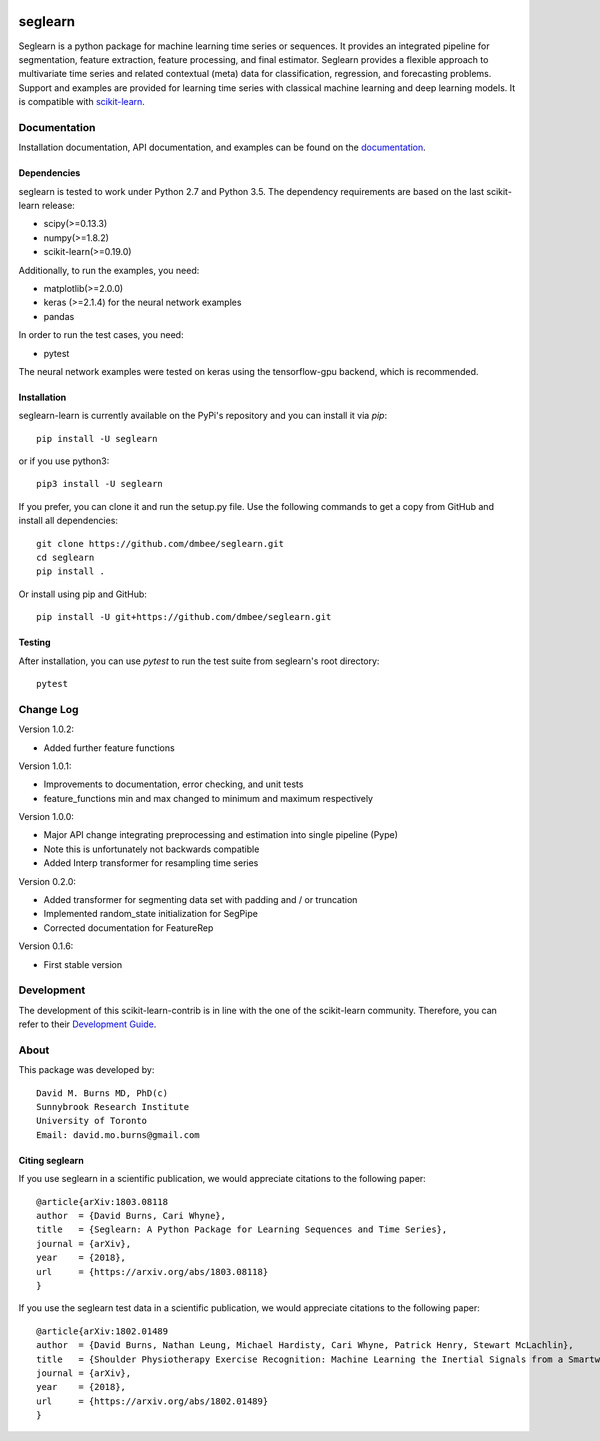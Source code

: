 .. -*- mode: rst -*-

.. _scikit-learn: http://scikit-learn.org/stable/

.. _scikit-learn-contrib: https://github.com/scikit-learn-contrib

|Travis|_ |Pypi|_ |PythonVersion|_ |CircleCI|_ |Coveralls|_

.. |Travis| image:: https://travis-ci.org/dmbee/seglearn.svg?branch=master
.. _Travis: https://travis-ci.org/dmbee/seglearn

.. |Pypi| image:: https://badge.fury.io/py/seglearn.svg
.. _Pypi: https://badge.fury.io/py/seglearn

.. |PythonVersion| image:: https://img.shields.io/pypi/pyversions/seglearn.svg
.. _PythonVersion: https://img.shields.io/pypi/pyversions/seglearn.svg

.. |CircleCI| image:: https://circleci.com/gh/dmbee/seglearn.svg?style=shield&circle-token=:circle-token
.. _CircleCI: https://circleci.com/gh/dmbee/seglearn/tree/master

.. |Coveralls| image:: https://coveralls.io/repos/github/dmbee/seglearn/badge.svg?branch=master&&service=github
.. _Coveralls: https://coveralls.io/github/dmbee/seglearn?branch=master&service=github


seglearn
========

Seglearn is a python package for machine learning time series or sequences. It provides an integrated pipeline for segmentation, feature extraction, feature processing, and final estimator. Seglearn provides a flexible approach to multivariate time series and related contextual (meta) data for classification, regression, and forecasting problems. Support and examples are provided for learning time series with classical machine learning and deep learning models. It is compatible with scikit-learn_.

Documentation
-------------

Installation documentation, API documentation, and examples can be found on the
documentation_.

.. _documentation: https://dmbee.github.io/seglearn/

Dependencies
~~~~~~~~~~~~

seglearn is tested to work under Python 2.7 and Python 3.5.
The dependency requirements are based on the last scikit-learn release:

* scipy(>=0.13.3)
* numpy(>=1.8.2)
* scikit-learn(>=0.19.0)

Additionally, to run the examples, you need:

* matplotlib(>=2.0.0)
* keras (>=2.1.4) for the neural network examples
* pandas

In order to run the test cases, you need:

* pytest

The neural network examples were tested on keras using the tensorflow-gpu backend, which is recommended.

Installation
~~~~~~~~~~~~

seglearn-learn is currently available on the PyPi's repository and you can
install it via `pip`::

  pip install -U seglearn

or if you use python3::

  pip3 install -U seglearn

If you prefer, you can clone it and run the setup.py file. Use the following
commands to get a copy from GitHub and install all dependencies::

  git clone https://github.com/dmbee/seglearn.git
  cd seglearn
  pip install .

Or install using pip and GitHub::

  pip install -U git+https://github.com/dmbee/seglearn.git

Testing
~~~~~~~

After installation, you can use `pytest` to run the test suite from seglearn's root directory::

  pytest

Change Log
----------
Version 1.0.2:

* Added further feature functions

Version 1.0.1:

* Improvements to documentation, error checking, and unit tests
* feature_functions min and max changed to minimum and maximum respectively

Version 1.0.0:

* Major API change integrating preprocessing and estimation into single pipeline (Pype)
* Note this is unfortunately not backwards compatible
* Added Interp transformer for resampling time series

Version 0.2.0:

* Added transformer for segmenting data set with padding and / or truncation
* Implemented random_state initialization for SegPipe
* Corrected documentation for FeatureRep

Version 0.1.6:

* First stable version


Development
-----------

The development of this scikit-learn-contrib is in line with the one
of the scikit-learn community. Therefore, you can refer to their
`Development Guide
<http://scikit-learn.org/stable/developers>`_.

About
-----

This package was developed by::

    David M. Burns MD, PhD(c)
    Sunnybrook Research Institute
    University of Toronto
    Email: david.mo.burns@gmail.com


Citing seglearn
~~~~~~~~~~~~~~~

If you use seglearn in a scientific publication, we would appreciate
citations to the following paper::

  @article{arXiv:1803.08118
  author  = {David Burns, Cari Whyne},
  title   = {Seglearn: A Python Package for Learning Sequences and Time Series},
  journal = {arXiv},
  year    = {2018},
  url     = {https://arxiv.org/abs/1803.08118}
  }


If you use the seglearn test data in a scientific publication, we would appreciate
citations to the following paper::

  @article{arXiv:1802.01489
  author  = {David Burns, Nathan Leung, Michael Hardisty, Cari Whyne, Patrick Henry, Stewart McLachlin},
  title   = {Shoulder Physiotherapy Exercise Recognition: Machine Learning the Inertial Signals from a Smartwatch},
  journal = {arXiv},
  year    = {2018},
  url     = {https://arxiv.org/abs/1802.01489}
  }
